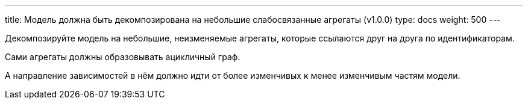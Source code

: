 ---
title: Модель должна быть декомпозирована на небольшие слабосвязанные агрегаты (v1.0.0)
type: docs
weight: 500
---

:source-highlighter: rouge
:rouge-theme: github
:icons: font
:sectlinks:

Декомпозируйте модель на небольшие, неизменяемые агрегаты, которые ссылаются друг на друга по идентификаторам.

Сами агрегаты должны образовывать ацикличный граф.

А направление зависимостей в нём должно идти от более изменчивых к менее изменчивым частям модели.
